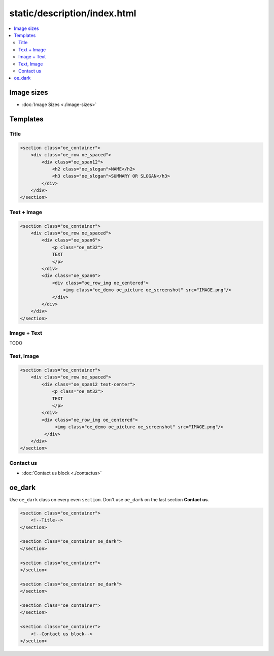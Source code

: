 ===============================
 static/description/index.html
===============================

.. contents::
   :local:

Image sizes
===========

* :doc:`Image Sizes <./image-sizes>`

Templates
=========

Title
-----

.. code-block:: html

    <section class="oe_container">
        <div class="oe_row oe_spaced">
            <div class="oe_span12">
                <h2 class="oe_slogan">NAME</h2>
                <h3 class="oe_slogan">SUMMARY OR SLOGAN</h3>
            </div>
        </div>
    </section>

Text + Image
------------

.. code-block:: html

    <section class="oe_container">
        <div class="oe_row oe_spaced">
            <div class="oe_span6">
                <p class="oe_mt32">
                TEXT
                </p>
            </div>
            <div class="oe_span6">
                <div class="oe_row_img oe_centered">
                    <img class="oe_demo oe_picture oe_screenshot" src="IMAGE.png"/>
                </div>
            </div>
        </div>
    </section>
    
Image + Text
------------

TODO

Text, Image
-----------

.. code-block:: html

    <section class="oe_container">
        <div class="oe_row oe_spaced">
            <div class="oe_span12 text-center">
                <p class="oe_mt32">
                TEXT
                </p>
            </div>
            <div class="oe_row_img oe_centered">
                 <img class="oe_demo oe_picture oe_screenshot" src="IMAGE.png"/>
             </div>
        </div>
    </section>

Contact us
----------
* :doc:`Contact us block <./contactus>`

oe_dark
=======

Use ``oe_dark`` class on every even ``section``. Don't use ``oe_dark`` on the last section **Contact us**.

.. code-block:: html

    <section class="oe_container">
        <!--Title-->
    </section>

    <section class="oe_container oe_dark">
    </section>

    <section class="oe_container">
    </section>

    <section class="oe_container oe_dark">
    </section>

    <section class="oe_container">
    </section>

    <section class="oe_container">
        <!--Contact us block-->
    </section>



